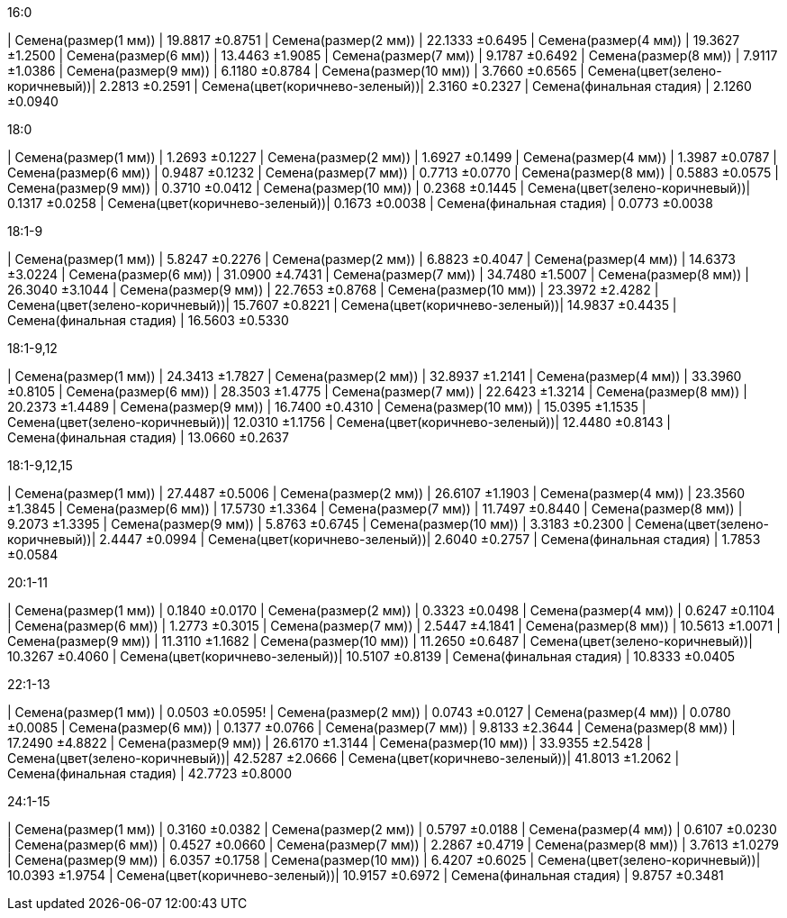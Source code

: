.16:0
| Семена(размер(1 мм))           | 19.8817 ±0.8751
| Семена(размер(2 мм))           | 22.1333 ±0.6495
| Семена(размер(4 мм))           | 19.3627 ±1.2500
| Семена(размер(6 мм))           | 13.4463 ±1.9085
| Семена(размер(7 мм))           | 9.1787 ±0.6492
| Семена(размер(8 мм))           | 7.9117 ±1.0386
| Семена(размер(9 мм))           | 6.1180 ±0.8784
| Семена(размер(10 мм))          | 3.7660 ±0.6565
| Семена(цвет(зелено-коричневый))| 2.2813 ±0.2591
| Семена(цвет(коричнево-зеленый))| 2.3160 ±0.2327
| Семена(финальная стадия)       | 2.1260 ±0.0940

.18:0
| Семена(размер(1 мм))           | 1.2693 ±0.1227
| Семена(размер(2 мм))           | 1.6927 ±0.1499
| Семена(размер(4 мм))           | 1.3987 ±0.0787
| Семена(размер(6 мм))           | 0.9487 ±0.1232
| Семена(размер(7 мм))           | 0.7713 ±0.0770
| Семена(размер(8 мм))           | 0.5883 ±0.0575
| Семена(размер(9 мм))           | 0.3710 ±0.0412
| Семена(размер(10 мм))          | 0.2368 ±0.1445
| Семена(цвет(зелено-коричневый))| 0.1317 ±0.0258
| Семена(цвет(коричнево-зеленый))| 0.1673 ±0.0038
| Семена(финальная стадия)       | 0.0773 ±0.0038

.18:1-9
| Семена(размер(1 мм))           | 5.8247 ±0.2276
| Семена(размер(2 мм))           | 6.8823 ±0.4047
| Семена(размер(4 мм))           | 14.6373 ±3.0224
| Семена(размер(6 мм))           | 31.0900 ±4.7431
| Семена(размер(7 мм))           | 34.7480 ±1.5007
| Семена(размер(8 мм))           | 26.3040 ±3.1044
| Семена(размер(9 мм))           | 22.7653 ±0.8768
| Семена(размер(10 мм))          | 23.3972 ±2.4282
| Семена(цвет(зелено-коричневый))| 15.7607 ±0.8221
| Семена(цвет(коричнево-зеленый))| 14.9837 ±0.4435
| Семена(финальная стадия)       | 16.5603 ±0.5330

.18:1-9,12
| Семена(размер(1 мм))           | 24.3413 ±1.7827
| Семена(размер(2 мм))           | 32.8937 ±1.2141
| Семена(размер(4 мм))           | 33.3960 ±0.8105
| Семена(размер(6 мм))           | 28.3503 ±1.4775
| Семена(размер(7 мм))           | 22.6423 ±1.3214
| Семена(размер(8 мм))           | 20.2373 ±1.4489
| Семена(размер(9 мм))           | 16.7400 ±0.4310
| Семена(размер(10 мм))          | 15.0395 ±1.1535
| Семена(цвет(зелено-коричневый))| 12.0310 ±1.1756
| Семена(цвет(коричнево-зеленый))| 12.4480 ±0.8143
| Семена(финальная стадия)       | 13.0660 ±0.2637

.18:1-9,12,15
| Семена(размер(1 мм))           | 27.4487 ±0.5006
| Семена(размер(2 мм))           | 26.6107 ±1.1903
| Семена(размер(4 мм))           | 23.3560 ±1.3845
| Семена(размер(6 мм))           | 17.5730 ±1.3364
| Семена(размер(7 мм))           | 11.7497 ±0.8440
| Семена(размер(8 мм))           | 9.2073 ±1.3395
| Семена(размер(9 мм))           | 5.8763 ±0.6745
| Семена(размер(10 мм))          | 3.3183 ±0.2300
| Семена(цвет(зелено-коричневый))| 2.4447 ±0.0994
| Семена(цвет(коричнево-зеленый))| 2.6040 ±0.2757
| Семена(финальная стадия)       | 1.7853 ±0.0584

.20:1-11
| Семена(размер(1 мм))           | 0.1840 ±0.0170
| Семена(размер(2 мм))           | 0.3323 ±0.0498
| Семена(размер(4 мм))           | 0.6247 ±0.1104
| Семена(размер(6 мм))           | 1.2773 ±0.3015
| Семена(размер(7 мм))           | 2.5447 ±4.1841
| Семена(размер(8 мм))           | 10.5613 ±1.0071
| Семена(размер(9 мм))           | 11.3110 ±1.1682
| Семена(размер(10 мм))          | 11.2650 ±0.6487
| Семена(цвет(зелено-коричневый))| 10.3267 ±0.4060
| Семена(цвет(коричнево-зеленый))| 10.5107 ±0.8139
| Семена(финальная стадия)       | 10.8333 ±0.0405

.22:1-13
| Семена(размер(1 мм))           | 0.0503 ±0.0595!
| Семена(размер(2 мм))           | 0.0743 ±0.0127
| Семена(размер(4 мм))           | 0.0780 ±0.0085
| Семена(размер(6 мм))           | 0.1377 ±0.0766
| Семена(размер(7 мм))           | 9.8133 ±2.3644
| Семена(размер(8 мм))           | 17.2490 ±4.8822
| Семена(размер(9 мм))           | 26.6170 ±1.3144
| Семена(размер(10 мм))          | 33.9355 ±2.5428
| Семена(цвет(зелено-коричневый))| 42.5287 ±2.0666
| Семена(цвет(коричнево-зеленый))| 41.8013 ±1.2062
| Семена(финальная стадия)       | 42.7723 ±0.8000

.24:1-15
| Семена(размер(1 мм))           | 0.3160 ±0.0382
| Семена(размер(2 мм))           | 0.5797 ±0.0188
| Семена(размер(4 мм))           | 0.6107 ±0.0230
| Семена(размер(6 мм))           | 0.4527 ±0.0660
| Семена(размер(7 мм))           | 2.2867 ±0.4719
| Семена(размер(8 мм))           | 3.7613 ±1.0279
| Семена(размер(9 мм))           | 6.0357 ±0.1758
| Семена(размер(10 мм))          | 6.4207 ±0.6025
| Семена(цвет(зелено-коричневый))| 10.0393 ±1.9754
| Семена(цвет(коричнево-зеленый))| 10.9157 ±0.6972
| Семена(финальная стадия)       | 9.8757 ±0.3481